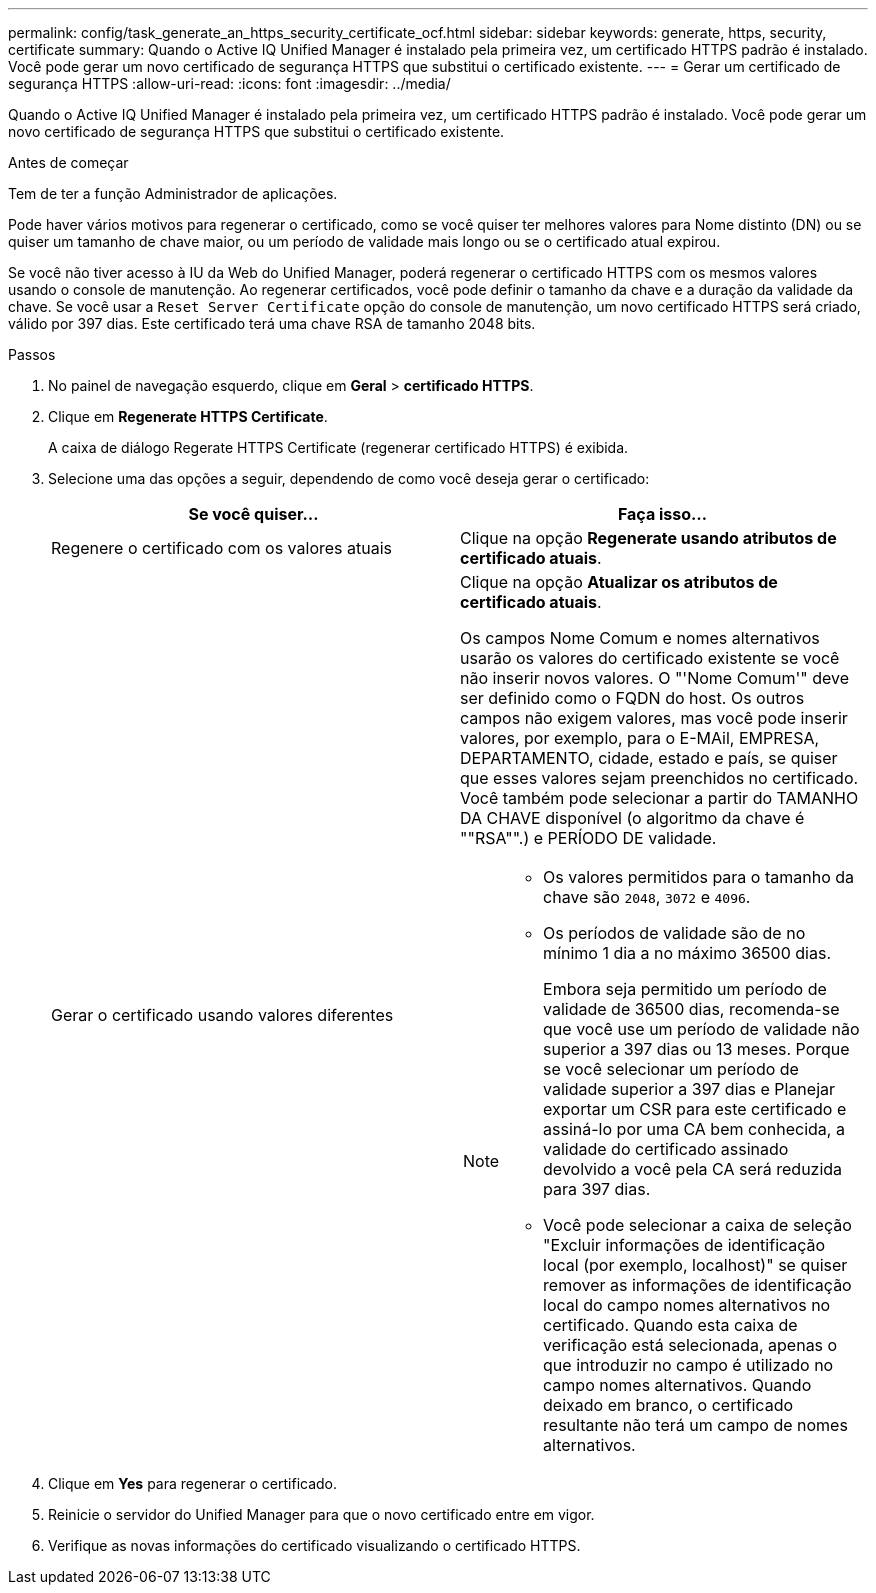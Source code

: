---
permalink: config/task_generate_an_https_security_certificate_ocf.html 
sidebar: sidebar 
keywords: generate, https, security, certificate 
summary: Quando o Active IQ Unified Manager é instalado pela primeira vez, um certificado HTTPS padrão é instalado. Você pode gerar um novo certificado de segurança HTTPS que substitui o certificado existente. 
---
= Gerar um certificado de segurança HTTPS
:allow-uri-read: 
:icons: font
:imagesdir: ../media/


[role="lead"]
Quando o Active IQ Unified Manager é instalado pela primeira vez, um certificado HTTPS padrão é instalado. Você pode gerar um novo certificado de segurança HTTPS que substitui o certificado existente.

.Antes de começar
Tem de ter a função Administrador de aplicações.

Pode haver vários motivos para regenerar o certificado, como se você quiser ter melhores valores para Nome distinto (DN) ou se quiser um tamanho de chave maior, ou um período de validade mais longo ou se o certificado atual expirou.

Se você não tiver acesso à IU da Web do Unified Manager, poderá regenerar o certificado HTTPS com os mesmos valores usando o console de manutenção. Ao regenerar certificados, você pode definir o tamanho da chave e a duração da validade da chave. Se você usar a `Reset Server Certificate` opção do console de manutenção, um novo certificado HTTPS será criado, válido por 397 dias. Este certificado terá uma chave RSA de tamanho 2048 bits.

.Passos
. No painel de navegação esquerdo, clique em *Geral* > *certificado HTTPS*.
. Clique em *Regenerate HTTPS Certificate*.
+
A caixa de diálogo Regerate HTTPS Certificate (regenerar certificado HTTPS) é exibida.

. Selecione uma das opções a seguir, dependendo de como você deseja gerar o certificado:
+
[cols="2*"]
|===
| Se você quiser... | Faça isso... 


 a| 
Regenere o certificado com os valores atuais
 a| 
Clique na opção *Regenerate usando atributos de certificado atuais*.



 a| 
Gerar o certificado usando valores diferentes
 a| 
Clique na opção *Atualizar os atributos de certificado atuais*.

Os campos Nome Comum e nomes alternativos usarão os valores do certificado existente se você não inserir novos valores. O "'Nome Comum'" deve ser definido como o FQDN do host. Os outros campos não exigem valores, mas você pode inserir valores, por exemplo, para o E-MAil, EMPRESA, DEPARTAMENTO, cidade, estado e país, se quiser que esses valores sejam preenchidos no certificado. Você também pode selecionar a partir do TAMANHO DA CHAVE disponível (o algoritmo da chave é ""RSA"".) e PERÍODO DE validade.

[NOTE]
====
** Os valores permitidos para o tamanho da chave são `2048`, `3072` e `4096`.
** Os períodos de validade são de no mínimo 1 dia a no máximo 36500 dias.
+
Embora seja permitido um período de validade de 36500 dias, recomenda-se que você use um período de validade não superior a 397 dias ou 13 meses. Porque se você selecionar um período de validade superior a 397 dias e Planejar exportar um CSR para este certificado e assiná-lo por uma CA bem conhecida, a validade do certificado assinado devolvido a você pela CA será reduzida para 397 dias.

** Você pode selecionar a caixa de seleção "Excluir informações de identificação local (por exemplo, localhost)" se quiser remover as informações de identificação local do campo nomes alternativos no certificado. Quando esta caixa de verificação está selecionada, apenas o que introduzir no campo é utilizado no campo nomes alternativos. Quando deixado em branco, o certificado resultante não terá um campo de nomes alternativos.


====
|===
. Clique em *Yes* para regenerar o certificado.
. Reinicie o servidor do Unified Manager para que o novo certificado entre em vigor.
. Verifique as novas informações do certificado visualizando o certificado HTTPS.

